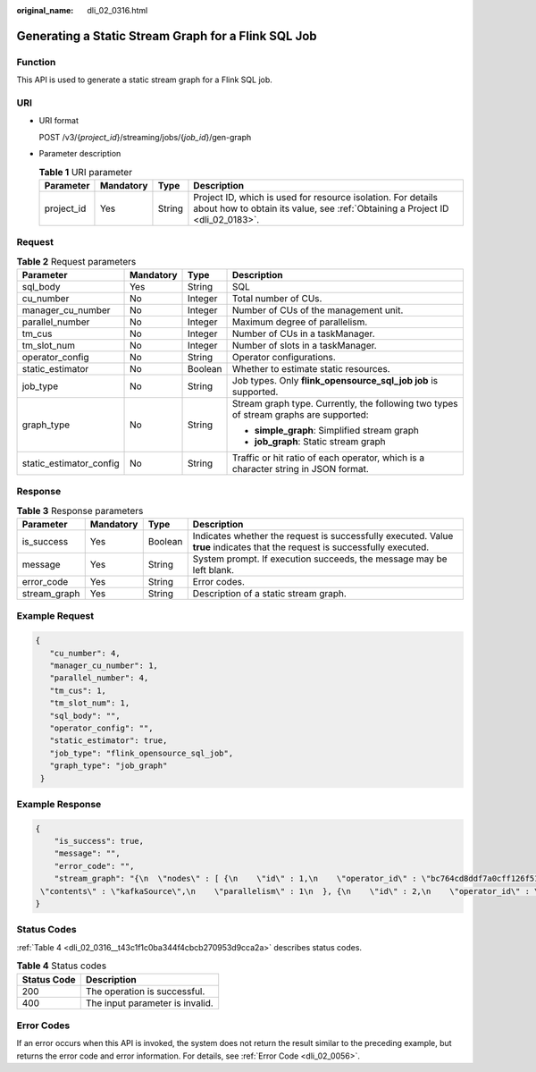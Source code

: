 :original_name: dli_02_0316.html

.. _dli_02_0316:

Generating a Static Stream Graph for a Flink SQL Job
====================================================

Function
--------

This API is used to generate a static stream graph for a Flink SQL job.

URI
---

-  URI format

   POST /v3/{*project_id*}/streaming/jobs/{*job_id*}/gen-graph

-  Parameter description

   .. table:: **Table 1** URI parameter

      +------------+-----------+--------+-----------------------------------------------------------------------------------------------------------------------------------------------+
      | Parameter  | Mandatory | Type   | Description                                                                                                                                   |
      +============+===========+========+===============================================================================================================================================+
      | project_id | Yes       | String | Project ID, which is used for resource isolation. For details about how to obtain its value, see :ref:`Obtaining a Project ID <dli_02_0183>`. |
      +------------+-----------+--------+-----------------------------------------------------------------------------------------------------------------------------------------------+

Request
-------

.. table:: **Table 2** Request parameters

   +-------------------------+-----------------+-----------------+---------------------------------------------------------------------------------------+
   | Parameter               | Mandatory       | Type            | Description                                                                           |
   +=========================+=================+=================+=======================================================================================+
   | sql_body                | Yes             | String          | SQL                                                                                   |
   +-------------------------+-----------------+-----------------+---------------------------------------------------------------------------------------+
   | cu_number               | No              | Integer         | Total number of CUs.                                                                  |
   +-------------------------+-----------------+-----------------+---------------------------------------------------------------------------------------+
   | manager_cu_number       | No              | Integer         | Number of CUs of the management unit.                                                 |
   +-------------------------+-----------------+-----------------+---------------------------------------------------------------------------------------+
   | parallel_number         | No              | Integer         | Maximum degree of parallelism.                                                        |
   +-------------------------+-----------------+-----------------+---------------------------------------------------------------------------------------+
   | tm_cus                  | No              | Integer         | Number of CUs in a taskManager.                                                       |
   +-------------------------+-----------------+-----------------+---------------------------------------------------------------------------------------+
   | tm_slot_num             | No              | Integer         | Number of slots in a taskManager.                                                     |
   +-------------------------+-----------------+-----------------+---------------------------------------------------------------------------------------+
   | operator_config         | No              | String          | Operator configurations.                                                              |
   +-------------------------+-----------------+-----------------+---------------------------------------------------------------------------------------+
   | static_estimator        | No              | Boolean         | Whether to estimate static resources.                                                 |
   +-------------------------+-----------------+-----------------+---------------------------------------------------------------------------------------+
   | job_type                | No              | String          | Job types. Only **flink_opensource_sql_job job** is supported.                        |
   +-------------------------+-----------------+-----------------+---------------------------------------------------------------------------------------+
   | graph_type              | No              | String          | Stream graph type. Currently, the following two types of stream graphs are supported: |
   |                         |                 |                 |                                                                                       |
   |                         |                 |                 | -  **simple_graph**: Simplified stream graph                                          |
   |                         |                 |                 | -  **job_graph**: Static stream graph                                                 |
   +-------------------------+-----------------+-----------------+---------------------------------------------------------------------------------------+
   | static_estimator_config | No              | String          | Traffic or hit ratio of each operator, which is a character string in JSON format.    |
   +-------------------------+-----------------+-----------------+---------------------------------------------------------------------------------------+

Response
--------

.. table:: **Table 3** Response parameters

   +--------------+-----------+---------+-----------------------------------------------------------------------------------------------------------------------------+
   | Parameter    | Mandatory | Type    | Description                                                                                                                 |
   +==============+===========+=========+=============================================================================================================================+
   | is_success   | Yes       | Boolean | Indicates whether the request is successfully executed. Value **true** indicates that the request is successfully executed. |
   +--------------+-----------+---------+-----------------------------------------------------------------------------------------------------------------------------+
   | message      | Yes       | String  | System prompt. If execution succeeds, the message may be left blank.                                                        |
   +--------------+-----------+---------+-----------------------------------------------------------------------------------------------------------------------------+
   | error_code   | Yes       | String  | Error codes.                                                                                                                |
   +--------------+-----------+---------+-----------------------------------------------------------------------------------------------------------------------------+
   | stream_graph | Yes       | String  | Description of a static stream graph.                                                                                       |
   +--------------+-----------+---------+-----------------------------------------------------------------------------------------------------------------------------+

Example Request
---------------

.. code-block::

   {
      "cu_number": 4,
      "manager_cu_number": 1,
      "parallel_number": 4,
      "tm_cus": 1,
      "tm_slot_num": 1,
      "sql_body": "",
      "operator_config": "",
      "static_estimator": true,
      "job_type": "flink_opensource_sql_job",
      "graph_type": "job_graph"
    }

Example Response
----------------

.. code-block::

   {
       "is_success": true,
       "message": "",
       "error_code": "",
       "stream_graph": "{\n  \"nodes\" : [ {\n    \"id\" : 1,\n    \"operator_id\" : \"bc764cd8ddf7a0cff126f51c16239658\",\n    \"type\" : \"Source\",\n
    \"contents\" : \"kafkaSource\",\n    \"parallelism\" : 1\n  }, {\n    \"id\" : 2,\n    \"operator_id\" : \"0a448493b4782967b150582570326227\",\n    \"type\" : \"select\",\n    \"contents\" : \"car_id, car_owner, car_brand, car_speed\",\n    \"parallelism\" : 1,\n    \"predecessors\" : [ {\n      \"id\" : 1\n    } ]\n  }, {\n    \"id\" : 4,\n    \"operator_id\" : \"6d2677a0ecc3fd8df0b72ec675edf8f4\",\n    \"type\" : \"Sink\",\n    \"contents\" : \"kafkaSink\",\n    \"parallelism\" : 1,\n    \"predecessors\" : [ {\n      \"id\" : 2\n    } ]\n  } ]\n}"
   }

Status Codes
------------

:ref:`Table 4 <dli_02_0316__t43c1f1c0ba344f4cbcb270953d9cca2a>` describes status codes.

.. _dli_02_0316__t43c1f1c0ba344f4cbcb270953d9cca2a:

.. table:: **Table 4** Status codes

   =========== ===============================
   Status Code Description
   =========== ===============================
   200         The operation is successful.
   400         The input parameter is invalid.
   =========== ===============================

Error Codes
-----------

If an error occurs when this API is invoked, the system does not return the result similar to the preceding example, but returns the error code and error information. For details, see :ref:`Error Code <dli_02_0056>`.
